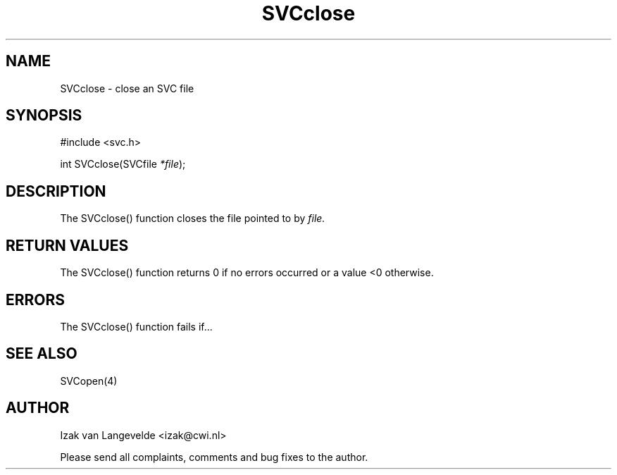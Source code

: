 .\"  SVC -- the SVC (Systems Validation Centre) file format library
.\"
.\"  Copyright (C) 2000  Stichting Mathematisch Centrum, Amsterdam,
.\"                      The  Netherlands
.\"
.\"  This program is free software; you can redistribute it and/or
.\"  modify it under the terms of the GNU General Public License
.\"  as published by the Free Software Foundation; either version 2
.\"  of the License, or (at your option) any later version.
.\"
.\"  This program is distributed in the hope that it will be useful,
.\"  but WITHOUT ANY WARRANTY; without even the implied warranty of
.\"  MERCHANTABILITY or FITNESS FOR A PARTICULAR PURPOSE.  See the
.\"  GNU General Public License for more details.
.\"
.\"  You should have received a copy of the GNU General Public License
.\"  along with this program; if not, write to the Free Software
.\"  Foundation, Inc., 59 Temple Place - Suite 330, Boston, MA  02111-1307, USA.
.\"
.\" $Id: svcclose.4,v 1.2 2001/01/04 15:26:32 izak Exp $
.TH SVCclose 4 15/05/2000
.SH NAME
SVCclose \- close an SVC file

.SH SYNOPSIS
#include <svc.h>

int SVCclose(SVCfile 
.I *file\c
);

.SH DESCRIPTION

The SVCclose() function closes the file 
pointed to by 
.I file.

.SH RETURN VALUES

The SVCclose() function returns 0 if no errors occurred or a value <0
otherwise.

.SH ERRORS

The SVCclose() function fails if...

.SH SEE ALSO

SVCopen(4)

.SH AUTHOR
Izak van Langevelde <izak@cwi.nl>
.LP
Please send all complaints, comments and bug fixes to the author. 

